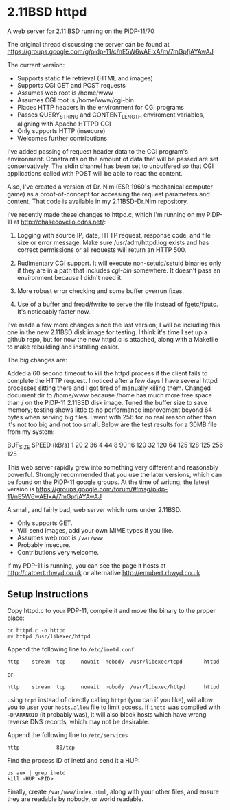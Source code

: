 * 2.11BSD httpd

A web server for 2.11 BSD running on the PiDP-11/70

The original thread discussing the server can be found at https://groups.google.com/g/pidp-11/c/nE5W6wAEIxA/m/7mGpfjAYAwAJ

The current version:
 - Supports static file retrieval (HTML and images)
 - Supports CGI GET and POST requests
 - Assumes web root is /home/www
 - Assumes CGI root is /home/www/cgi-bin
 - Places HTTP headers in the environment for CGI programs
 - Passes QUERY_STRING and CONTENT_LENGTH enviroment variables, aligning with Apache HTTPD CGI
 - Only supports HTTP (insecure)
 - Welcomes further contributions

# Latest Update Notes from Dave Read (Feb, 2025)

I've added passing of request header data to the CGI program's environment. 
Constraints on the amount of data that will be passed are set conservatively. The
stdin channel has been set to unbuffered so that CGI applications called with POST
will be able to read the content.

Also, I've created a version of Dr. Nim (ESR 1960's mechanical computer game) as a 
proof-of-concept for accessing the request parameters and content. That code is 
available in my 2.11BSD-Dr.Nim repository.

# Key Update Notes from Chase Covello (Aug, 2019)

I've recently made these changes to httpd.c, which I'm running on my PiDP-11 at http://chasecovello.ddns.net/:

1) Logging with source IP, date, HTTP request, response code, and file size or error message. Make sure /usr/adm/httpd.log exists and has correct permissions or all requests will return an HTTP 500.

2) Rudimentary CGI support. It will execute non-setuid/setuid binaries only if they are in a path that includes /cgi-bin/ somewhere. It doesn't pass an environment because I didn't need it.

3) More robust error checking and some buffer overrun fixes.

4) Use of a buffer and fread/fwrite to serve the file instead of fgetc/fputc. It's noticeably faster now.

I've made a few more changes since the last version; I will be including this one in the new 2.11BSD disk image for testing. I think it's time I set up a github repo, but for now the new httpd.c is attached, along with a Makefile to make rebuilding and installing easier.

The big changes are:

    Added a 60 second timeout to kill the httpd process if the client fails to complete the HTTP request. I noticed after a few days I have several httpd processes sitting there and I got tired of manually killing them.
    Changed document dir to /home/www because /home has much more free space than / on the PiDP-11 2.11BSD disk image.
    Tuned the buffer size to save memory; testing shows little to no performance improvement beyond 64 bytes when serving big files. I went with 256 for no real reason other than it's not too big and not too small. Below are the test results for a 30MB file from my system:

BUF_SIZE    SPEED (kB/s)
    1            20
    2            36
    4            44
    8            90
   16           120
   32           120
   64           125
  128           125
  256           125

# Original Release Notes from Aaron Jackson (Aug, 2019)

This web server rapidly grew into something very different and reasonably powerful. Strongly recommended that you use the later versions, which can be found on the PiDP-11 google groups. At the time of writing, the latest version is https://groups.google.com/forum/#!msg/pidp-11/nE5W6wAEIxA/7mGpfjAYAwAJ

A small, and fairly bad, web server which runs under 2.11BSD.

- Only supports GET.
- Will send images, add your own MIME types if you like.
- Assumes web root is ~/var/www~
- Probably insecure.
- Contributions very welcome.

If my PDP-11 is running, you can see the page it hosts at
http://catbert.rhwyd.co.uk or alternative
http://emubert.rhwyd.co.uk

** Setup Instructions

Copy httpd.c to your PDP-11, compile it and move the binary to the
proper place:

#+BEGIN_SRC
cc httpd.c -o httpd
mv httpd /usr/libexec/httpd
#+END_SRC

Append the following line to ~/etc/inetd.conf~

#+BEGIN_SRC
http    stream  tcp     nowait  nobody  /usr/libexec/tcpd       httpd
#+END_SRC
or
#+BEGIN_SRC
http    stream  tcp     nowait  nobody  /usr/libexec/httpd      httpd
#+END_SRC

using ~tcpd~ instead of directly calling ~httpd~ (you can if you
like), will allow you to user your ~hosts.allow~ file to limit
access. If ~inetd~ was compiled with ~-DPARANOID~ (it probably was),
it will also block hosts which have wrong reverse DNS records, which
may not be desirable.

Append the following line to ~/etc/services~

#+BEGIN_SRC
http            80/tcp
#+END_SRC

Find the process ID of inetd and send it a HUP:

#+BEGIN_SRC
ps aux | grep inetd
kill -HUP <PID>
#+END_SRC

Finally, create ~/var/www/index.html~, along with your other files,
and ensure they are readable by nobody, or world readable.


